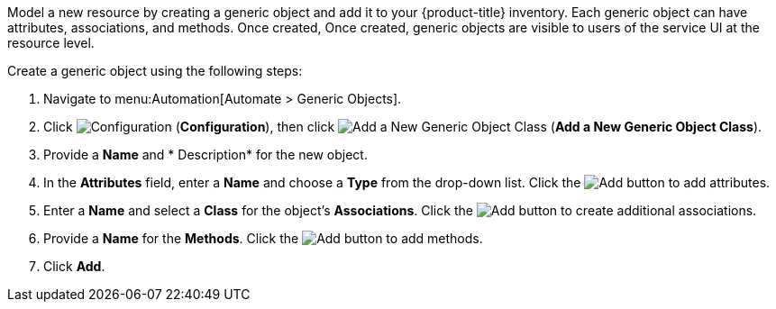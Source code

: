 
Model a new resource by creating a generic object and add it to your {product-title} inventory. Each generic object can have attributes, associations, and methods. Once created, Once created, generic objects are visible to users of the service UI at the resource level.  

Create a generic object using the following steps:

. Navigate to menu:Automation[Automate > Generic Objects].
. Click image:1847.png[Configuration] (*Configuration*), then click image:1862.png[Add a New Generic Object Class] (*Add a New Generic Object Class*).
. Provide a *Name* and * Description* for the new object.
. In the *Attributes* field, enter a *Name* and choose a *Type* from the drop-down list. Click the image:1848.png[Add] button to add attributes.
. Enter a *Name* and select a *Class* for the object's *Associations*. Click the image:1848.png[Add] button to create additional associations.
. Provide a *Name* for the *Methods*. Click the image:1848.png[Add] button to add methods.
. Click *Add*. 